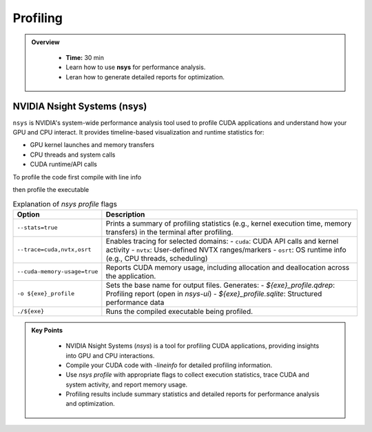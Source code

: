 Profiling
===============

.. admonition:: Overview
   :class: Overview

    * **Time:** 30 min

    * Learn how to use **nsys** for performance analysis.
    * Leran how to generate detailed reports for optimization.


NVIDIA Nsight Systems (nsys)
--------------------------------

``nsys`` is NVIDIA's system-wide performance analysis tool used to profile CUDA applications and 
understand how your GPU and CPU interact. It provides timeline-based visualization and runtime 
statistics for:

* GPU kernel launches and memory transfers
* CPU threads and system calls
* CUDA runtime/API calls


To profile the code first compile with line info

.. code-block:: bash
    :linenos:

    nvcc -O2 -lineinfo -o 17_vector_add_unified 17_vector_add_unified.cu


then profile the executable

.. code-block:: bash
    :linenos:

    nsys profile \
        --stats=true \
        --trace=cuda,nvtx,osrt \
        --cuda-memory-usage=true \
        -o 17_vector_add_unified_profile \
        ./17_vector_add_unified


.. list-table:: Explanation of `nsys profile` flags
   :widths: 20 80
   :header-rows: 1

   * - Option
     - Description
   * - ``--stats=true``
     - Prints a summary of profiling statistics (e.g., kernel execution time, memory transfers) in the terminal after profiling.
   * - ``--trace=cuda,nvtx,osrt``
     - Enables tracing for selected domains:
       - ``cuda``: CUDA API calls and kernel activity
       - ``nvtx``: User-defined NVTX ranges/markers
       - ``osrt``: OS runtime info (e.g., CPU threads, scheduling)
   * - ``--cuda-memory-usage=true``
     - Reports CUDA memory usage, including allocation and deallocation across the application.
   * - ``-o ${exe}_profile``
     - Sets the base name for output files. Generates:
       - `${exe}_profile.qdrep`: Profiling report (open in `nsys-ui`)
       - `${exe}_profile.sqlite`: Structured performance data
   * - ``./${exe}``
     - Runs the compiled executable being profiled.


.. admonition:: Key Points
   :class: hint

    * NVIDIA Nsight Systems (`nsys`) is a tool for profiling CUDA applications, providing insights into GPU and CPU interactions.
    * Compile your CUDA code with `-lineinfo` for detailed profiling information.
    * Use `nsys profile` with appropriate flags to collect execution statistics, trace CUDA and system activity, and report memory usage.
    * Profiling results include summary statistics and detailed reports for performance analysis and optimization.